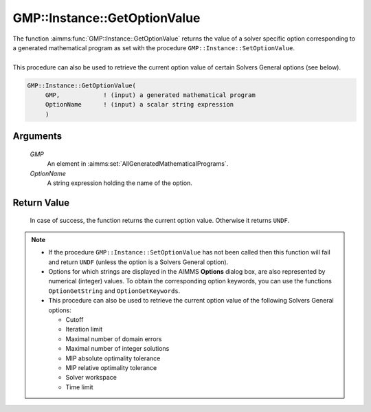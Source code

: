 .. aimms:function:: GMP::Instance::GetOptionValue(GMP, OptionName)

.. _GMP::Instance::GetOptionValue:

GMP::Instance::GetOptionValue
=============================

| The function :aimms:func:`GMP::Instance::GetOptionValue` returns the value of a
  solver specific option corresponding to a generated mathematical
  program as set with the procedure ``GMP::Instance::SetOptionValue``.
|
| This procedure can also be used to retrieve the current option value
  of certain Solvers General options (see below).

.. code-block:: aimms

    GMP::Instance::GetOptionValue(
         GMP,            ! (input) a generated mathematical program
         OptionName      ! (input) a scalar string expression
         )

Arguments
---------

    *GMP*
        An element in :aimms:set:`AllGeneratedMathematicalPrograms`.

    *OptionName*
        A string expression holding the name of the option.

Return Value
------------

    In case of success, the function returns the current option value.
    Otherwise it returns ``UNDF``.

.. note::

    -  If the procedure ``GMP::Instance::SetOptionValue`` has not been
       called then this function will fail and return ``UNDF`` (unless the
       option is a Solvers General option).

    -  Options for which strings are displayed in the AIMMS **Options**
       dialog box, are also represented by numerical (integer) values. To
       obtain the corresponding option keywords, you can use the functions
       ``OptionGetString`` and ``OptionGetKeywords``.

    -  This procedure can also be used to retrieve the current option value
       of the following Solvers General options:

       -  Cutoff

       -  Iteration limit

       -  Maximal number of domain errors

       -  Maximal number of integer solutions

       -  MIP absolute optimality tolerance

       -  MIP relative optimality tolerance

       -  Solver workspace

       -  Time limit

.. seealso::

    The routines :aimms:func:`GMP::Instance::SetOptionValue`, :aimms:func:`GMP::SolverSession::GetOptionValue`, :aimms:func:`GMP::SolverSession::SetOptionValue`, :aimms:func:`OptionGetString` and :aimms:func:`OptionGetKeywords`.

